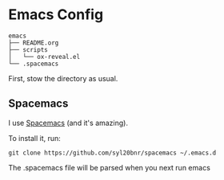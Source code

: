 * Emacs Config
  #+BEGIN_EXAMPLE
emacs
├── README.org
├── scripts
│   └── ox-reveal.el
└── .spacemacs
  #+END_EXAMPLE


  First, stow the directory as usual.

** Spacemacs

   I use [[http://spacemacs.org/][Spacemacs]] (and it's amazing). 

   To install it, run:
   #+BEGIN_EXAMPLE
    git clone https://github.com/syl20bnr/spacemacs ~/.emacs.d
   #+END_EXAMPLE

   The .spacemacs file will be parsed when you next run emacs


